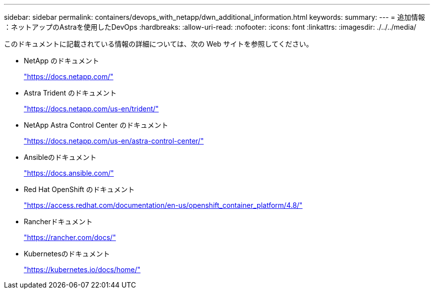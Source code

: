---
sidebar: sidebar 
permalink: containers/devops_with_netapp/dwn_additional_information.html 
keywords:  
summary:  
---
= 追加情報 ：ネットアップのAstraを使用したDevOps
:hardbreaks:
:allow-uri-read: 
:nofooter: 
:icons: font
:linkattrs: 
:imagesdir: ./../../media/


このドキュメントに記載されている情報の詳細については、次の Web サイトを参照してください。

* NetApp のドキュメント
+
https://docs.netapp.com/["https://docs.netapp.com/"^]

* Astra Trident のドキュメント
+
https://docs.netapp.com/us-en/trident/["https://docs.netapp.com/us-en/trident/"^]

* NetApp Astra Control Center のドキュメント
+
https://docs.netapp.com/us-en/astra-control-center/["https://docs.netapp.com/us-en/astra-control-center/"^]

* Ansibleのドキュメント
+
https://docs.ansible.com/["https://docs.ansible.com/"^]

* Red Hat OpenShift のドキュメント
+
https://access.redhat.com/documentation/en-us/openshift_container_platform/4.8/["https://access.redhat.com/documentation/en-us/openshift_container_platform/4.8/"^]

* Rancherドキュメント
+
https://rancher.com/docs/["https://rancher.com/docs/"^]

* Kubernetesのドキュメント
+
https://kubernetes.io/docs/home/["https://kubernetes.io/docs/home/"^]


